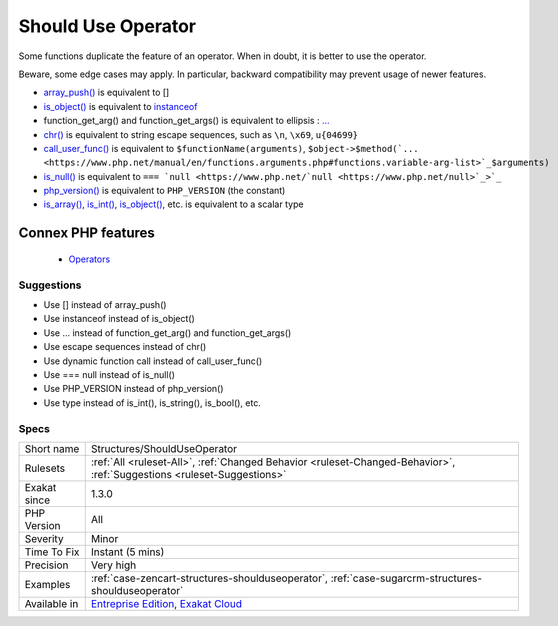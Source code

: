 .. _structures-shoulduseoperator:


.. _should-use-operator:

Should Use Operator
+++++++++++++++++++

.. meta::
	:description:
		Should Use Operator: Some functions duplicate the feature of an operator.
	:twitter:card: summary_large_image
	:twitter:site: @exakat
	:twitter:title: Should Use Operator
	:twitter:description: Should Use Operator: Some functions duplicate the feature of an operator
	:twitter:creator: @exakat
	:twitter:image:src: https://www.exakat.io/wp-content/uploads/2020/06/logo-exakat.png
	:og:image: https://www.exakat.io/wp-content/uploads/2020/06/logo-exakat.png
	:og:title: Should Use Operator
	:og:type: article
	:og:description: Some functions duplicate the feature of an operator
	:og:url: https://exakat.readthedocs.io/en/latest/Reference/Rules/Should Use Operator.html
	:og:locale: en

.. raw:: html


	<script type="application/ld+json">{"@context":"https:\/\/schema.org","@graph":[{"@type":"WebPage","@id":"https:\/\/php-tips.readthedocs.io\/en\/latest\/Reference\/Rules\/Structures\/ShouldUseOperator.html","url":"https:\/\/php-tips.readthedocs.io\/en\/latest\/Reference\/Rules\/Structures\/ShouldUseOperator.html","name":"Should Use Operator","isPartOf":{"@id":"https:\/\/www.exakat.io\/"},"datePublished":"Wed, 05 Mar 2025 15:10:46 +0000","dateModified":"Wed, 05 Mar 2025 15:10:46 +0000","description":"Some functions duplicate the feature of an operator","inLanguage":"en-US","potentialAction":[{"@type":"ReadAction","target":["https:\/\/exakat.readthedocs.io\/en\/latest\/Should Use Operator.html"]}]},{"@type":"WebSite","@id":"https:\/\/www.exakat.io\/","url":"https:\/\/www.exakat.io\/","name":"Exakat","description":"Smart PHP static analysis","inLanguage":"en-US"}]}</script>

Some functions duplicate the feature of an operator. When in doubt, it is better to use the operator. 

Beware, some edge cases may apply. In particular, backward compatibility may prevent usage of newer features.

* `array_push() <https://www.php.net/array_push>`_ is equivalent to [] 
* `is_object() <https://www.php.net/is_object>`_ is equivalent to `instanceof <https://www.php.net/manual/en/language.operators.type.php>`_
* function_get_arg() and function_get_args() is equivalent to ellipsis : `... <https://www.php.net/manual/en/functions.arguments.php#functions.variable-arg-list>`_
* `chr() <https://www.php.net/chr>`_ is equivalent to string escape sequences, such as ``\n``, ``\x69``, ``u{04699}``
* `call_user_func() <https://www.php.net/call_user_func>`_ is equivalent to ``$functionName(arguments)``, ``$object->$method(`... <https://www.php.net/manual/en/functions.arguments.php#functions.variable-arg-list>`_$arguments)``
* `is_null() <https://www.php.net/is_null>`_ is equivalent to ``=== `null <https://www.php.net/`null <https://www.php.net/null>`_>`_``
* `php_version() <https://www.php.net/php_version>`_ is equivalent to ``PHP_VERSION`` (the constant)
* `is_array() <https://www.php.net/is_array>`_, `is_int() <https://www.php.net/is_int>`_, `is_object() <https://www.php.net/is_object>`_, etc. is equivalent to a scalar type
Connex PHP features
-------------------

  + `Operators <https://php-dictionary.readthedocs.io/en/latest/dictionary/operator.ini.html>`_


Suggestions
___________

* Use [] instead of array_push()
* Use instanceof instead of is_object()
* Use ... instead of function_get_arg() and function_get_args()
* Use escape sequences instead of chr()
* Use dynamic function call instead of call_user_func()
* Use === null instead of is_null()
* Use PHP_VERSION instead of php_version()
* Use type instead of is_int(), is_string(), is_bool(), etc.




Specs
_____

+--------------+-------------------------------------------------------------------------------------------------------------------------+
| Short name   | Structures/ShouldUseOperator                                                                                            |
+--------------+-------------------------------------------------------------------------------------------------------------------------+
| Rulesets     | :ref:`All <ruleset-All>`, :ref:`Changed Behavior <ruleset-Changed-Behavior>`, :ref:`Suggestions <ruleset-Suggestions>`  |
+--------------+-------------------------------------------------------------------------------------------------------------------------+
| Exakat since | 1.3.0                                                                                                                   |
+--------------+-------------------------------------------------------------------------------------------------------------------------+
| PHP Version  | All                                                                                                                     |
+--------------+-------------------------------------------------------------------------------------------------------------------------+
| Severity     | Minor                                                                                                                   |
+--------------+-------------------------------------------------------------------------------------------------------------------------+
| Time To Fix  | Instant (5 mins)                                                                                                        |
+--------------+-------------------------------------------------------------------------------------------------------------------------+
| Precision    | Very high                                                                                                               |
+--------------+-------------------------------------------------------------------------------------------------------------------------+
| Examples     | :ref:`case-zencart-structures-shoulduseoperator`, :ref:`case-sugarcrm-structures-shoulduseoperator`                     |
+--------------+-------------------------------------------------------------------------------------------------------------------------+
| Available in | `Entreprise Edition <https://www.exakat.io/entreprise-edition>`_, `Exakat Cloud <https://www.exakat.io/exakat-cloud/>`_ |
+--------------+-------------------------------------------------------------------------------------------------------------------------+


